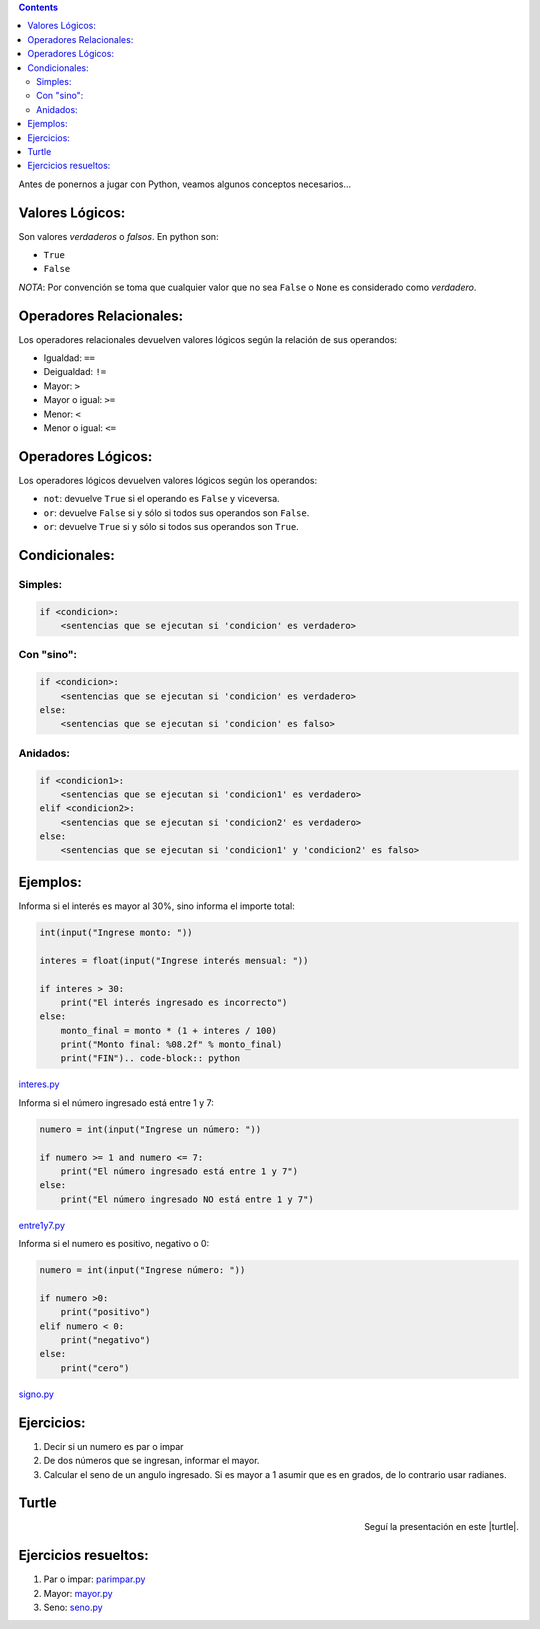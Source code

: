 .. title: Jugando con Python
.. slug: cfp/prog/03
.. date: 2016-04-06 08:02:11 UTC-03:00
.. tags:
.. category:
.. link:
.. description:
.. type: text

.. class:: alert alert-info pull-right

.. contents::

Antes de ponernos a jugar con Python, veamos algunos conceptos necesarios...

Valores Lógicos:
================

Son valores *verdaderos* o *falsos*. En python son:

* ``True`` 
* ``False``

*NOTA*: Por convención se toma que cualquier valor que no sea ``False`` o 
``None`` es considerado como *verdadero*.

Operadores Relacionales:
========================

Los operadores relacionales devuelven valores lógicos según la relación de sus
operandos:

* Igualdad: ``==``
* Deigualdad: ``!=``
* Mayor: ``>``
* Mayor o igual: ``>=``
* Menor: ``<``
* Menor o igual: ``<=``

Operadores Lógicos:
===================

Los operadores lógicos devuelven valores lógicos según los operandos:

* ``not``: devuelve ``True`` si el operando es ``False`` y viceversa.
* ``or``: devuelve ``False`` si y sólo si todos sus operandos son ``False``.
* ``or``: devuelve ``True`` si y sólo si todos sus operandos son ``True``.

Condicionales:
==============

Simples:
--------

.. code-block:: python

    if <condicion>:
        <sentencias que se ejecutan si 'condicion' es verdadero>

Con "sino":
-----------

.. code-block:: python

    if <condicion>:
        <sentencias que se ejecutan si 'condicion' es verdadero>
    else:
        <sentencias que se ejecutan si 'condicion' es falso>

Anidados:
---------

.. code-block:: python

    if <condicion1>:
        <sentencias que se ejecutan si 'condicion1' es verdadero>
    elif <condicion2>:
        <sentencias que se ejecutan si 'condicion2' es verdadero>
    else:
        <sentencias que se ejecutan si 'condicion1' y 'condicion2' es falso>

Ejemplos:
=========

Informa si el interés es mayor al 30%, sino informa el importe total:

.. code-block:: python

    int(input("Ingrese monto: "))

    interes = float(input("Ingrese interés mensual: "))

    if interes > 30:
        print("El interés ingresado es incorrecto")
    else:
        monto_final = monto * (1 + interes / 100)
        print("Monto final: %08.2f" % monto_final)
        print("FIN").. code-block:: python

interes.py_

.. _interes.py: /prog/interes.py

Informa si el número ingresado está entre 1 y 7:

.. code-block:: python

    numero = int(input("Ingrese un número: "))

    if numero >= 1 and numero <= 7:
        print("El número ingresado está entre 1 y 7")
    else:
        print("El número ingresado NO está entre 1 y 7")

entre1y7.py_

.. _entre1y7.py: /prog/entre1y7.py

Informa si el numero es positivo, negativo o 0:

.. code-block:: python

    numero = int(input("Ingrese número: "))

    if numero >0:
        print("positivo")
    elif numero < 0:
        print("negativo")
    else:
        print("cero")

signo.py_

.. _signo.py: /prog/signo.py

Ejercicios:
===========

1) Decir si un numero es par o impar
2) De dos números que se ingresan, informar el mayor.
3) Calcular el seno de un angulo ingresado.
   Si es mayor a 1 asumir que es en grados, de lo contrario usar radianes.

Turtle
======

.. class:: align-center

    .. raw:: html

        <iframe src="https://docs.google.com/presentation/d/1Y9rEGUf3puS-9HKbmODBVWiSIpwqJ-MId-W-A9VwJTs/embed?start=false&loop=false&delayms=3000" frameborder="0" width="960" height="629" allowfullscreen="true" mozallowfullscreen="true" webkitallowfullscreen="true"></iframe>

.. class:: align-right

Seguí la presentación en este |turtle|.

.. |turtle| raw:: html

    <a href="https://docs.google.com/presentation/d/1Y9rEGUf3puS-9HKbmODBVWiSIpwqJ-MId-W-A9VwJTs/present#slide=id.p" target="_blank">link</a>

Ejercicios resueltos:
=====================

#. Par o impar: parimpar.py_
#. Mayor: mayor.py_
#. Seno: seno.py_

.. _parimpar.py: /prog/parimpar.py
.. _mayor.py: /prog/mayor.py
.. _seno.py: /prog/seno.py
